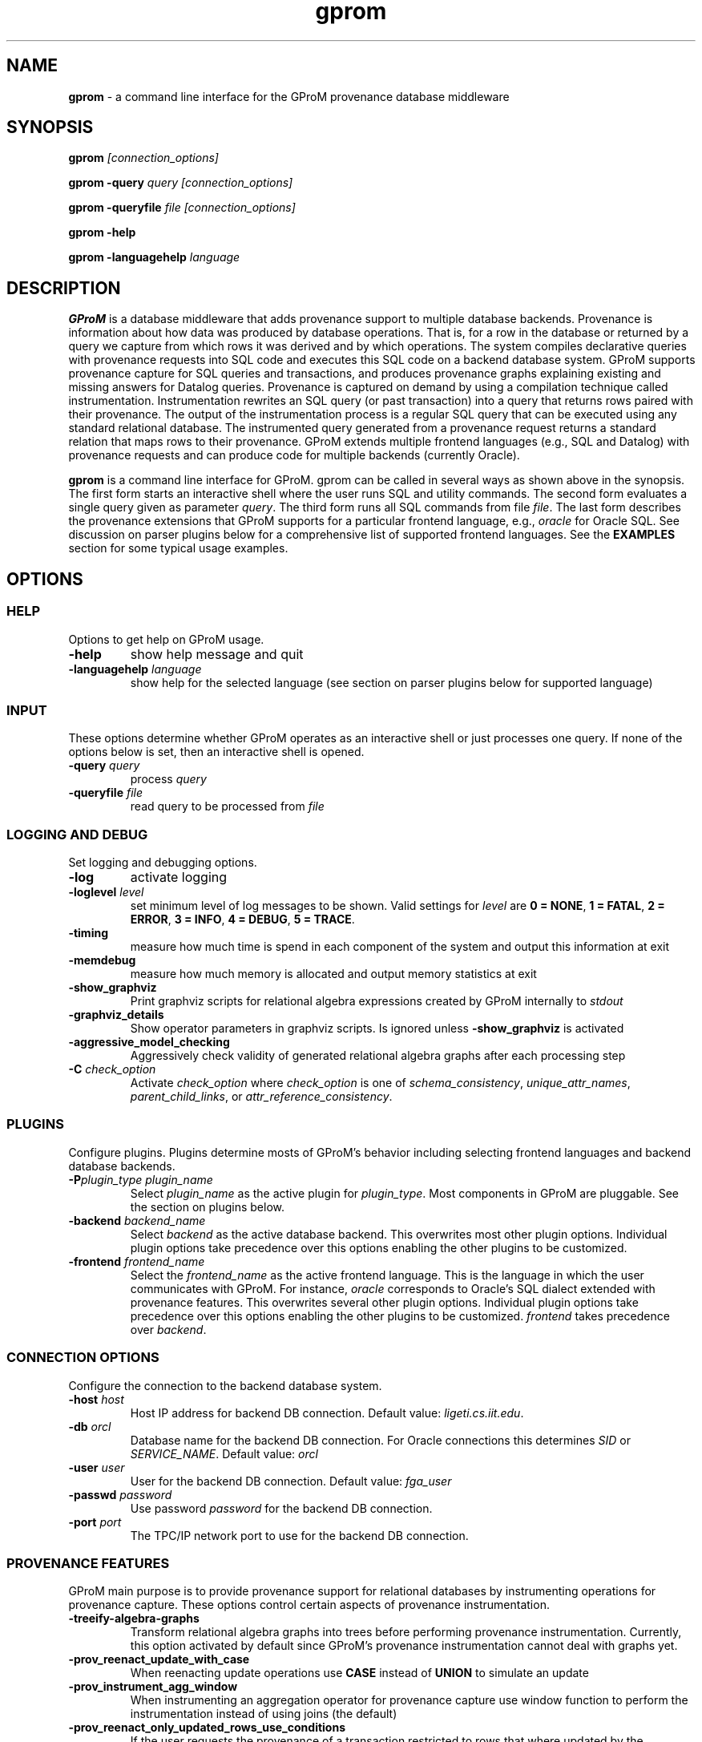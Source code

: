 .TH gprom 1 "02 October 2016" "version 0.0.1"
.\" ********************************************************************************
.SH NAME
.B gprom
- a command line interface for the GProM provenance database middleware
.\" ********************************************************************************
.SH SYNOPSIS
.B gprom
.I [connection_options]

.B gprom \-query
.I query
.I [connection_options]

.B gprom \-queryfile
.I file
.I [connection_options]

.B gprom \-help

.B gprom \-languagehelp \fIlanguage\fR
.\" ********************************************************************************
.SH DESCRIPTION
\fBGProM\fR is a database middleware that adds provenance support to multiple database backends. Provenance is information about how data was produced by database operations. That is, for a row in the database or returned by a query we capture from which rows it was derived and by which operations. The system compiles declarative queries with provenance requests into SQL code and executes this SQL code on a backend database system. GProM supports provenance capture for SQL queries and transactions, and produces provenance graphs explaining existing and missing answers for Datalog queries. Provenance is captured on demand by using a compilation technique called instrumentation. Instrumentation rewrites an SQL query (or past transaction) into a query that returns rows paired with their provenance. The output of the instrumentation process is a regular SQL query that can be executed using any standard relational database. The instrumented query generated from a provenance request returns a standard relation that maps rows to their provenance. GProM extends multiple frontend languages (e.g., SQL and Datalog) with provenance requests and can produce code for multiple backends (currently Oracle).

.PP
\fBgprom\fR
is a command line interface for GProM. gprom can be called in several ways as shown above in the synopsis. The first form starts an interactive shell where the user runs SQL and utility commands. The second form evaluates a single query given as parameter \fIquery\fR.
The third form runs all SQL commands from file \fIfile\fR.
The last form describes the provenance extensions that GProM supports for a particular frontend language, e.g., \fIoracle\fR for Oracle SQL. See discussion on parser plugins below for a comprehensive list of supported frontend languages. See the \fBEXAMPLES\fR section for some typical usage examples.
.\" ********************************************************************************
.SH OPTIONS
\"****************************************
.SS HELP
Options to get help on GProM usage.
\"********************
.TP
.BR \-help
show help message and quit
\"********************
.TP
.BR \-languagehelp " " \fIlanguage\fR
show help for the selected language (see section on parser plugins below for supported language)
\"****************************************
.SS INPUT
These options determine whether GProM operates as an interactive shell or just processes one query. If none of the options below is set, then an interactive shell is opened.
\"********************
.TP
.BR \-query " " \fIquery\fR
process 
.I query
\"********************
.TP
.BR \-queryfile " " \fIfile\fR
read query to be processed from \fIfile\fR
\"****************************************
.SS LOGGING AND DEBUG
Set logging and debugging options.
\"********************
.TP
.BR \-log 
activate logging
\"********************
.TP
.BR \-loglevel " " \fIlevel\fR
set minimum level of log messages to be shown. Valid settings for \fIlevel\fR are \fB0 = NONE\fR, \fB1 = FATAL\fR, \fB2 = ERROR\fR, \fB3 = INFO\fR, \fB4 = DEBUG\fR, \fB5 = TRACE\fR.
\"********************
.TP
.BR \-timing 
measure how much time is spend in each component of the system and output this information at exit
\"********************
.TP
.BR \-memdebug
measure how much memory is allocated and output memory statistics at exit
\"********************
.TP
.BR \-show_graphviz
Print graphviz scripts for relational algebra expressions created by GProM internally to \fIstdout\fR
\"********************
.TP
.BR \-graphviz_details
Show operator parameters in graphviz scripts. Is ignored unless \fB\-show_graphviz\fR is activated
\"********************
.TP
.BR \-aggressive_model_checking
Aggressively check validity of generated relational algebra graphs after each processing step
\"********************
.TP
.BR \-C " " \fIcheck_option\fR
Activate \fIcheck_option\fR where \fIcheck_option\fR is one of \fIschema_consistency\fR, \fIunique_attr_names\fR, \fIparent_child_links\fR, or \fIattr_reference_consistency\fR.
\"****************************************
.SS PLUGINS
Configure plugins. Plugins determine mosts of GProM's behavior including selecting frontend languages and backend database backends.
\"********************
.TP
.BR \-P\fIplugin_type\fR " " \fIplugin_name\fR
Select \fIplugin_name\fR as the active plugin for \fIplugin_type\fR. Most components in GProM are pluggable. See the section on plugins below.
\"********************
.TP
.BR \-backend\fR " " \fIbackend_name\fR
Select \fIbackend\fR as the active database backend. This overwrites most other plugin options. Individual plugin options take precedence over this options enabling the other plugins to be customized.
\"********************
.TP
.BR \-frontend\fR " " \fIfrontend_name\fR
Select the \fIfrontend_name\fR as the active frontend language. This is the language in which the user communicates with GProM. For instance, \fIoracle\fR corresponds to Oracle's SQL dialect extended with provenance features. This overwrites several other plugin options. Individual plugin options take precedence over this options enabling the other plugins to be customized. \fIfrontend\fR takes precedence over \fIbackend\fR.
\"****************************************
.SS CONNECTION OPTIONS
Configure the connection to the backend database system.
\"********************
.TP
.BR \-host " " \fIhost\fR
Host IP address for backend DB connection. Default value: \fIligeti.cs.iit.edu\fR.
\"********************
.TP
.BR \-db " " \fIorcl\fR
Database name for the backend DB connection. For Oracle connections this determines \fISID\fR or \fISERVICE_NAME\fR. Default value: \fIorcl\fR
\"********************
.TP
.BR \-user " " \fIuser\fR
User for the backend DB connection. Default value: \fIfga_user\fR
\"********************
.TP
.BR \-passwd " " \fIpassword\fR
Use password \fIpassword\fR for the backend DB connection.
\"********************
.TP
.BR \-port " " \fIport\fR
The TPC/IP network port to use for the backend DB connection.
\"****************************************
.SS PROVENANCE FEATURES
GProM main purpose is to provide provenance support for relational databases by instrumenting operations for provenance capture. These options control certain aspects of provenance instrumentation.
\"********************
.TP
.BR \-treeify-algebra-graphs
Transform relational algebra graphs into trees before performing provenance instrumentation. Currently, this option activated by default since GProM's provenance instrumentation cannot deal with graphs yet.
\"********************
.TP
.BR \-prov_reenact_update_with_case
When reenacting update operations use \fBCASE\fR instead of \fBUNION\fR to simulate an update
\"********************
.TP
.BR \-prov_instrument_agg_window
When instrumenting an aggregation operator for provenance capture use window function to perform the instrumentation instead of using joins (the default)
\"********************
.TP
.BR \-prov_reenact_only_updated_rows_use_conditions
If the user requests the provenance of a transaction restricted to rows that where updated by the transaction, then use the conditions of update statements for this transaction to filter out rows from the input of reenactment that where not updated by the transaction
\"********************
.TP
.BR \-prov_reenact_only_updated_rows_use_hist_join
If the user requests the provenance of a transaction restricted to rows that where updated by the transaction, then use a temporal join between the table at transaction commit and the table at transaction begin to filter out rows from the input of reenactment that where not updated by the transaction
\"********************
.TP
.BR \-prov_use_composable
Use composable version of provenance instrumentation that adds additional columns which enumerate duplicates of result rows introduced by provenance instrumentation
\"****************************************
.SS OPTIMIZATION
GProM features a heuristic and cost-based optimizer for relational algebra and provenance instrumentation. These options control the optimizer. Additional options are described in the \fBOPTIMIZATION\fR section below.
\"********************
.TP
.BR \-heuristic_opt
Apply heuristic application of relational algebra optimization rules. Default value: \fIFALSE\fR.
\"********************
.TP
.BR \-cbo
Apply cost-based optimization. Default value: \fIFALSE\fR.
\"********************
.TP
.BR \-O\fIoptimization_option\fR
Activate optimization option. Most options correspond to equivalence preserving relational algebra transformations. \-O\fIoptimization_option\fR activates the option. To deactivate an option use \-O\fIoptimization_option\fR \fIFALSE\fR. For example, \fB\-Omerge_ops\fR activates a rule that merges adjacent selections and projections in a query. See section \fBOPTIMIZATION\fR below for a full list of supported \fIoptimization_option\fR values.

\"********************************************************************************
.SH PLUGINS
Most components in GProM are pluggable and can be replaced. The following components are realized as plugins:
\"****************************************
.SS parser
The parser plugin determines what input language is used.
.IP
\fBorcle\fR \- Oracle SQL dialect
.IP
\fBdl\fR \- Datalog
\"****************************************
.SS executor
GProM translates statements in an input language with provenance features into a language understood by a database backend (this process is called instrumentation). The executor plugin determines what is done with the instrumented query produced by GProM.
.IP
\fBsql\fR \- Print the generated query to \fIstdout\fR
.IP
\fBrun\fR \- Run the generated query and show its result
.IP
\fBdl\fR \- Output a datalog program (only works if \fIdl\fR analyzer, translator, and parser plugins have been chosen
\"****************************************
.SS analyzer
This plugin checks the output of the parser for semantic correctness.
.IP
\fBoracle\fR \- Assumes the input is an SQL query written in Oracle's SQL dialect
.IP
\fBdl\fR \- Analyses Datalog inputs
\"****************************************
.SS translator
This plugin translates the input language into \fBrelational algebra\fR which is used as an internal code representation by GProM.
.IP
\fBoracle\fR \- Translates Oracle SQL into relational algebra
.IP
\fBdl\fR \-	Translates Datalog into relational algebra
.IP
\fBdummy\fR \- Do not translate the input (this can be used to produce an output language other than SQL to circumvent the limitations of GProM's relational algebra model, e.g., we currently do not support recursion)
\"****************************************
.SS metadatalookup
The metadata lookup plugin handles communication with the backend database. This involves 1) running queries over the catalog of the backend to do, e.g., semantic analysis and 2) executing queries instrumented for provenance capture to compute the results of provenance requests submitted by the user. To be able to do this, the plugin manages a connection to the backend database using the C library of the backend DBMS. The type of metadata lookup plugin determines how connection parameters will be interpreted. 
.IP
\fBoracle\fR \- This plugin manages communication with an Oracle database backend. We use Oracle's \fIOCI\fR interface wrapped by the open source library \fIOCILIB\fR.
.IP
\fBpostgres\fR \- This plugin manages communication with a PostgreSQL database backend. We use PostgreSQL's \fIlibpq\fR library.
.IP
\fBsqlite\fR \- This plugin manages communication with a SQLite database backend. We use PostgreSQL's \fIsqlite3-dev\fR library.
\"****************************************
.SS sqlcodegen
This plugin translates GProM's internal relational algebra model of queries into queries written in a backend's SQL dialect. 
.IP
\fBdl\fR \- Output a Datalog program
.IP
\fBoracle\fR \- Output SQL code written in Oracle's SQL dialect
.IP
\fBpostgres\fR \- Output SQL code written in PostgreSQL's SQL dialect
.IP
\fBsqlite\fR \- Output SQL code written in SQLite's SQL dialect
\"****************************************
.SS cbo
Select search strategy of the cost-based optimizer
.IP
\fBexhaustive\fR \- enumerate all options
.IP
\fBbalance\fR \- stop optimization after optimization time exceeds estimated runtime of best plan found so far
.IP
\fBsim_ann\fR \- use simmulated annealing meta-heuristic
\"********************************************************************************
.SH OPTIMIZATION
\"****************************************
As mentioned above GProM features a cost-based and heuristic optimization for relational algebra expressions. Heuristic optimization rules are mostly relational algebra equivalences. Cost-base optimization chooses between alternative options for instrumenting a query for provenance capture and controls the application of some of the algebraic equivalence rules we support.

\"********************
.SS Relational algebra transformations
GProM currently implement the following transformation rules that are activated with \fB-O\fIrule\fR:

.IP
\fBmerge_ops\fR \- merge adjacent projection and selection operators. Selections will always be merged. However, merging projections can lead to an explosion of projection expression size. We actively check for such cases and avoid merging if this would increase the expression size dramatically. For example, consider a projection \fBA + A AS B\fR followed by a projection \fBB + B AS C\fR. Merging these two projections would result in the projection expression \fBA + A + A + A AS C\fR which has double the number of \fBA\fR references as the original projection. This optimization is important when computing transaction provenance. For a thorough explanation see the publications referenced on the GProM webpage.

.IP
\fBfactor_attrs\fR \- try to factor attributes in projection expressions to reduce the number of references to attributes. We currently support addition and multiplication expressions in \fBCASE\fR constructs. For example, \fBCASE WHEN \fIcond\fB THEN A + 2 ELSE A END AS A\fR can be refactored into \fBA + CASE WHEN \fIcond\fB THEN 2 ELSE 0 END AS A\fR to reduce the number of references to attribute \fBA\fR from 2 to 1.

.IP
\fBmaterialize_unsafe_proj\fR \- Force the backend database to materialize projections that could lead to uncontrolled expression growth if they would be merged with adjacent projections (as explained above for \fBmerge_ops\fR). 

.IP
\fBremove_redundant_projections\fR \- Removes projections that are unnecessary from a query, e.g., a projection on \fBA, B\fR over a table \fBR(A,B)\fR is redundant and should be removed to simplify the query. 

.IP
\fBremove_redundant_duplicate_removals\fR \- Removes duplicate removal operators if the application of duplicate removal has no effect on the query result. We check for two cases here: 1) if the input relation has at least one candidate key, then there are no duplicates and the operator has no effect and 2) if the result of the duplicate removal is later subjected to duplicate removal by a downstream operator and none of the operators on the path to this downstream operator are sensitive to the number of duplicates then the operator can be safely removed. 

.IP
\fBremove_redundant_window_operators\fR \- Remove window operators (corresponding to SQL \fBOVER\fR clause expressions) which produce an output that is not used by any downstream operators.

.IP
\fBremove_unnecessary_columns\fR \- Based on an analysis of which columns of the relation produced by an operator are used by downstream operators, we add additional projections to remove unused columns.

.IP
\fBpullup_duplicate_removals\fR \- This optimization tries to pull up duplicate removal operators.

.IP
\fBpullup_prov_projections\fR \- The provenance instrumentation used by GProM duplicates attributes of input tables using projection and propagates them to produce results annotated with provenance. This optimization tries to pull up such projections to delay the increase of schema sized caused by duplicating attributes. 

.IP
\fBselection_move_around\fR \- This optimization applies standard selection move-around techniques.

\"********************
.SS Cost-based optimization options
The following options control the behavior of GProM's cost-based optimizer:

.IP
\fB\-cbo_choice_point_remove_duplicate_removal\fR \- makes a cost-based choice of whether to remove a duplicate removal operator when possible

.IP
\fB\-cbo_max_considered_plans\fR \fInum_plans\fR \- stop cost-based optimization after \fInum_plans\fR have been considered.

.IP
\fB\-cbo_sim_ann_const\fR \fIc\fR \- Set the constant \fIc\fR used by the simulated annealing search strategy to calculate ap, e.g., c = 10, 20, 50 or 100

.IP
\fB\-cbo_sim_ann_cooldown_rate\fR \- 
Set the cooling down rate used by simulated annealing. Value has to be between 0.1 and 0.9.

.IP
\fB\-cbo_num_heuristic_opt_iterations\fR \fInum_iter\fR \- Apply each heuristic optimization rule \fInum_iter\fR times.



\"********************************************************************************
.SH EXAMPLES
\"****************************************
\fBExample 1.\fR Connect to an Oracle database (\fIoracle\fR) at IP \fI1.1.1.1\fR with SID \fIorcl\fR using user \fIusr\fR and password \fImypass\fR at port \fI1521\fR and start an interactive session:
.PP
.nf
.RS
gprom -backend oracle -host 1.1.1.1 -user usr -passwd mypass -port 1521 -db orcl
.RE
.fi
.PP
\"****************************************
\fBExample 2.\fR Same as above, but output instrumented SQL queries to \fIstdout\fR instead of executing them:
.PP
.nf
.RS
gprom -backend oracle -host 1.1.1.1 -user usr -passwd mypass -port 1521 -db orcl -Pexecutor sql
.RE
.fi
.PP
\"****************************************
\fBExample 3.\fR Using the same database as in examples 1 and 2, return an SQL Query that captures provenance of the query \fBSELECT a FROM r\fR:
.PP
.nf
.RS
gprom -backend oracle -host 1.1.1.1 -user usr -passwd mypass -port 1521 -db orcl -Pexecutor sql \\
      -query "PROVENANCE OF (SELECT a FROM r);"
.RE
.fi
.PP
\"****************************************
\fBExample 4.\fR Connect to SQLite database test.db and return provenance for the query \fBSELECT a FROM r\fR:
.PP
.nf
.RS
gprom -backend sqlite -db test.db \\
      -query "PROVENANCE OF (SELECT a FROM r);"
.RE
.fi
.PP
\"****************************************
\fBExample 5.\fR Connect to SQLite database test.db and return results of the Datalog query \fBQ(X) :- R(X,Y).\fR:
.PP
.nf
.RS
gprom -backend sqlite -frontend dl -db test.db \\
      -query "Q(X) :- R(X,Y)."
.RE
.fi
.PP
\"********************************************************************************
.SH AUTHORS

.IP
\fBBahareh Arab\fR (\fIbarab@hawk.iit.edu\fR)

.IP
\fBSu Feng\fR (\fIsfeng@hawk.iit.edu\fR)

.IP
\fBBoris Glavic\fR (\fIbglavic@iit.edu\fR)

.IP
\fBSeokki Lee\fR (\fIslee195@hawk.iit.edu\fR)

.IP
\fBXing Niu\fR (\fIxniu7@hawk.iit.edu\fR)

\"********************************************************************************
.SH SEE ALSO


